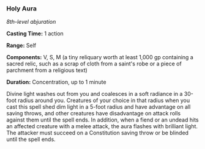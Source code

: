 *** Holy Aura
:PROPERTIES:
:CUSTOM_ID: holy-aura
:END:
/8th-level abjuration/

*Casting Time:* 1 action

*Range:* Self

*Components:* V, S, M (a tiny reliquary worth at least 1,000 gp
containing a sacred relic, such as a scrap of cloth from a saint's robe
or a piece of parchment from a religious text)

*Duration:* Concentration, up to 1 minute

Divine light washes out from you and coalesces in a soft radiance in a
30-foot radius around you. Creatures of your choice in that radius when
you cast this spell shed dim light in a 5-foot radius and have advantage
on all saving throws, and other creatures have disadvantage on attack
rolls against them until the spell ends. In addition, when a fiend or an
undead hits an affected creature with a melee attack, the aura flashes
with brilliant light. The attacker must succeed on a Constitution saving
throw or be blinded until the spell ends.
